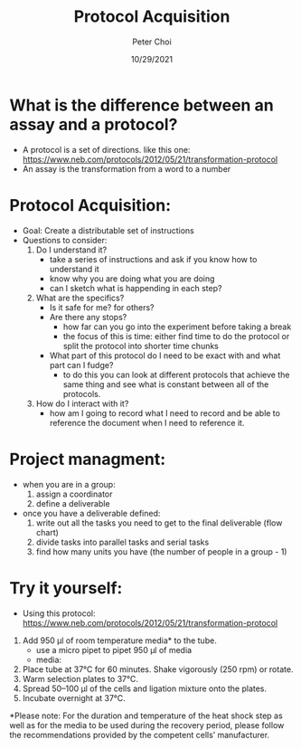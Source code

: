 #+TITLE: Protocol Acquisition
#+AUTHOR: Peter Choi
#+DATE: 10/29/2021

* What is the difference between an assay and a protocol?
- A protocol is a set of directions. like this one: https://www.neb.com/protocols/2012/05/21/transformation-protocol
- An assay is the transformation from a word to a number

* Protocol Acquisition:
- Goal: Create a distributable set of instructions
- Questions to consider:
  1) Do I understand it?
     - take a series of instructions and ask if you know how to understand it
     - know why you are doing what you are doing
     - can I sketch what is happending in each step?
  2) What are the specifics?
     - Is it safe for me? for others?
     - Are there any stops?
       - how far can you go into the experiment before taking a break
       - the focus of this is time: either find time to do the protocol or split the protocol into shorter time chunks
     - What part of this protocol do I need to be exact with and what part can I fudge?
       - to do this you can look at different protocols that achieve the same thing and see what is constant between all of the protocols. 
  3) How do I interact with it?
     - how am I going to record what I need to record and be able to reference the document when I need to reference it. 

* Project managment:
- when you are in a group:
  1) assign a coordinator
  2) define a deliverable
- once you have a deliverable defined:
  1) write out all the tasks you need to get to the final deliverable (flow chart)
  2) divide tasks into parallel tasks and serial tasks
  3) find how many units you have (the number of people in a group - 1)

* Try it yourself:
- Using this protocol: https://www.neb.com/protocols/2012/05/21/transformation-protocol
6) Add 950 µl of room temperature media* to the tube.
   - use a micro pipet to pipet 950 µl of media
   - media: 
7) Place tube at 37°C for 60 minutes. Shake vigorously (250 rpm) or rotate.
8) Warm selection plates to 37°C.
9) Spread 50–100 µl of the cells and ligation mixture onto the plates.
10) Incubate overnight at 37°C.
*Please note: For the duration and temperature of the heat shock step as well as for the media to be used during the recovery period, please follow the recommendations provided by the competent cells’ manufacturer.
